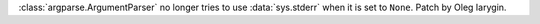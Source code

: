 :class:`argparse.ArgumentParser` no longer tries to use :data:`sys.stderr`
when it is set to ``None``. Patch by Oleg Iarygin.
